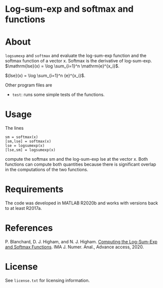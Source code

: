 * Log-sum-exp and softmax and functions

* About

=logsumexp= and =softmax= and evaluate the 
log-sum-exp function 
and the 
softmax function of a vector x.  
Softmax is the derivative of log-sum-exp.
$\mathrm{lse}(x) = \log \sum_{i=1}^n \mathrm{e}^{x_i}$.

${lse}(x) = \log \sum_{i=1}^n {e}^{x_i}$.

Other program files are

- =test=: runs some simple tests of the functions.

* Usage

The lines
#+begin_src 
sm = softmax(x)
[sm,lse] = softmax(x)
lse = logsumexp(x)
[lse,sm] = logsumexp(x)
#+end_src

compute the softmax sm and the log-sum-exp lse at the vector x.
Both functions can compute both quantities because there is significant 
overlap in the computations of the two functions.

* Requirements

The code was developed in MATLAB R2020b and works with versions
back to at least R2017a.

* References

P. Blanchard, D. J. Higham, and N. J. Higham.  
[[Doi:10.1093/Imanum/Draa038][Computing the Log-Sum-Exp and Softmax Functions]]. 
IMA J. Numer. Anal., Advance access, 2020.

* License

See =license.txt= for licensing information.

